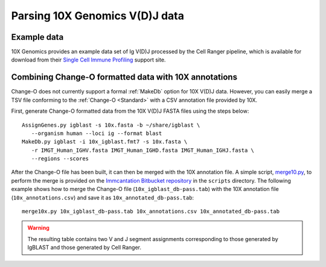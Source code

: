 .. _10X:

Parsing 10X Genomics V(D)J data
================================================================================

Example data
--------------------------------------------------------------------------------

10X Genomics provides an example data set of Ig V(D)J processed by the Cell
Ranger pipeline, which is available for download from their
`Single Cell Immune Profiling <https://support.10xgenomics.com/single-cell-vdj/datasets/3.0.0/vdj_v1_hs_pbmc2_b>`__
support site.

Combining Change-O formatted data with 10X annotations
--------------------------------------------------------------------------------

Change-O does not currently support a formal :ref:`MakeDb` option for 10X V(D)J
data. However, you can easily merge a TSV file conforming to the
:ref:`Change-O <Standard>` with a CSV annotation file provided by 10X.

First, generate Change-O formatted data from the 10X V(D)J FASTA files using the
steps below::

	AssignGenes.py igblast -s 10x.fasta -b ~/share/igblast \
	   --organism human --loci ig --format blast
	MakeDb.py igblast -i 10x_igblast.fmt7 -s 10x.fasta \
	   -r IMGT_Human_IGHV.fasta IMGT_Human_IGHD.fasta IMGT_Human_IGHJ.fasta \
	   --regions --scores

.. seealso::

    See the :ref:`IgBLAST usage guide <IgBLAST>` for further details regarding
    the setup and use of IgBLAST.

After the Change-O file has been built, it can then be merged with the 10X annotation
file. A simple script,
`merge10.py <https://bitbucket.org/kleinstein/immcantation/src/tip/scripts/merge10x.py>`__,
to perform the merge is provided on the
`Immcantation Bitbucket repository <https://bitbucket.org/kleinstein/immcantation>`__
in the ``scripts`` directory. The following example shows how to merge the
Change-O file (``10x_igblast_db-pass.tab``) with the 10X annotation file
(``10x_annotations.csv``) and save it as ``10x_annotated_db-pass.tab``::

	merge10x.py 10x_igblast_db-pass.tab 10x_annotations.csv 10x_annotated_db-pass.tab

.. warning::

    The resulting table contains two V and J segment assignments corresponding to
    those generated by IgBLAST and those generated by Cell Ranger.